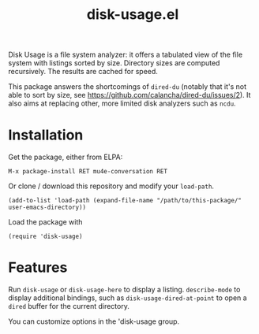 #+TITLE: disk-usage.el

Disk Usage is a file system analyzer: it offers a tabulated view of the file
system with listings sorted by size.  Directory sizes are computed recursively.
The results are cached for speed.

This package answers the shortcomings of ~dired-du~ (notably that it's not able
to sort by size, see https://github.com/calancha/dired-du/issues/2).  It also
aims at replacing other, more limited disk analyzers such as =ncdu=.

* Installation

Get the package, either from ELPA:

: M-x package-install RET mu4e-conversation RET

Or clone / download this repository and modify your ~load-path~.

: (add-to-list 'load-path (expand-file-name "/path/to/this-package/" user-emacs-directory))

Load the package with

: (require 'disk-usage)

* Features

Run ~disk-usage~ or ~disk-usage-here~ to display a listing.  ~describe-mode~ to
display additional bindings, such as ~disk-usage-dired-at-point~ to open a
~dired~ buffer for the current directory.

You can customize options in the 'disk-usage group.
